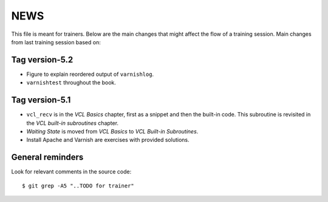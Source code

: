NEWS
====

This file is meant for trainers.
Below are the main changes that might affect the flow of a training session.
Main changes from last training session based on:

Tag version-5.2
---------------

- Figure to explain reordered output of ``varnishlog``.
- ``varnishtest`` throughout the book.

Tag version-5.1
---------------

- ``vcl_recv`` is in the `VCL Basics` chapter, first as a snippet and then the built-in code.
  This subroutine is revisited in the `VCL built-in subroutines` chapter.
- `Waiting State` is moved from `VCL Basics` to `VCL Built-in Subroutines`.
- Install Apache and Varnish are exercises with provided solutions.

General reminders
-----------------

Look for relevant comments in the source code::

  $ git grep -A5 "..TODO for trainer"
